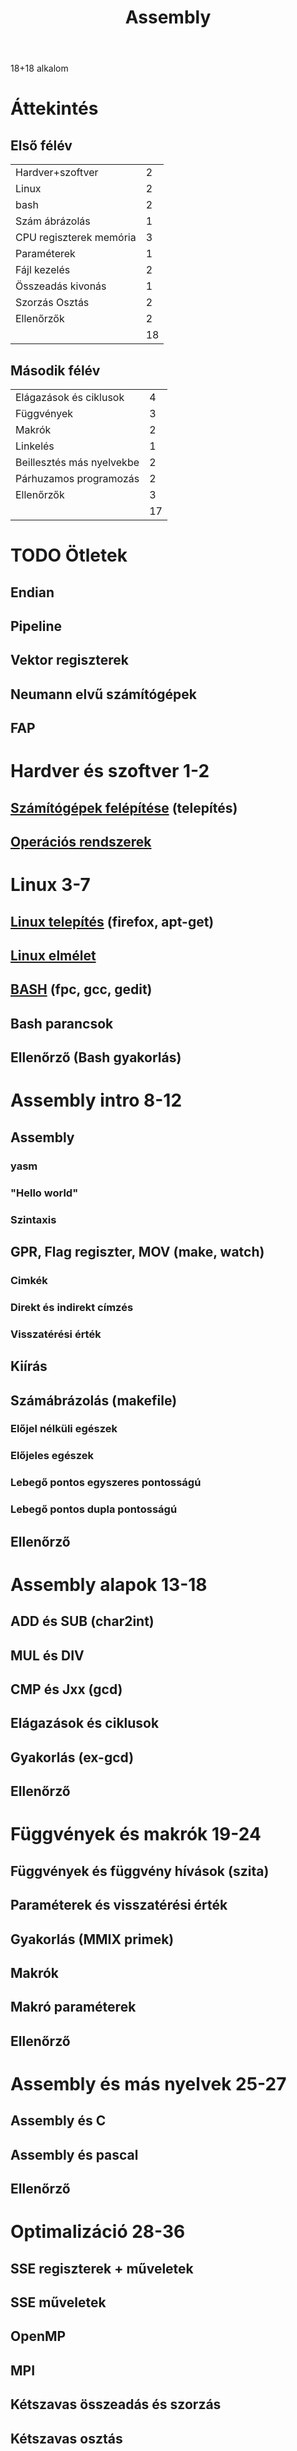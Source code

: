 # -*- mode: org; mode: flyspell; ispell-local-dictionary: "hu" -*-
#+TITLE: Assembly

18+18 alkalom
* Áttekintés
** Első félév
| Hardver+szoftver        |  2 |
| Linux                   |  2 |
| bash                    |  2 |
| Szám ábrázolás          |  1 |
| CPU regiszterek memória |  3 |
| Paraméterek             |  1 |
| Fájl kezelés            |  2 |
| Összeadás kivonás       |  1 |
| Szorzás Osztás          |  2 |
| Ellenőrzők              |  2 |
|-------------------------+----|
|                         | 18 |
#+TBLFM: @>$2=vsum(@1$2..@-1$2)
** Második félév
| Elágazások és ciklusok    |  4 |
| Függvények                |  3 |
| Makrók                    |  2 |
| Linkelés                  |  1 |
| Beillesztés más nyelvekbe |  2 |
| Párhuzamos programozás    |  2 |
| Ellenőrzők                |  3 |
|---------------------------+----|
|                           | 17 |
#+TBLFM: @>$2=vsum(@1$2..@-1$2)
* TODO Ötletek 
** Endian
** Pipeline
** Vektor regiszterek
** Neumann elvű számítógépek
** FAP
* Hardver és szoftver 1-2
** [[file:3m-1-szgf.org][Számítógépek felépítése]] (telepítés)
** [[file:3m-2-os.org][Operációs rendszerek]] 
* Linux 3-7
** [[file:3m-3-linux-install.org][Linux telepítés]] (firefox, apt-get)
** [[file:3m-4-linux.org][Linux elmélet]] 
** [[file:3m-5-bash.org][BASH]] (fpc, gcc, gedit)
** Bash parancsok 
** Ellenőrző (Bash gyakorlás)
* Assembly intro 8-12
** Assembly 
*** yasm
*** "Hello world"
*** Szintaxis
** GPR, Flag regiszter, MOV (make, watch)
*** Cimkék
*** Direkt és indirekt címzés
*** Visszatérési érték
** Kiírás
** Számábrázolás (makefile)
*** Előjel nélküli egészek
*** Előjeles egészek
*** Lebegő pontos egyszeres pontosságú
*** Lebegő pontos dupla pontosságú 
** Ellenőrző
* Assembly alapok 13-18
** ADD és SUB (char2int)
** MUL és DIV 
** CMP és Jxx (gcd)
** Elágazások és ciklusok 
** Gyakorlás (ex-gcd)
** Ellenőrző 
* Függvények és makrók 19-24
** Függvények és függvény hívások (szita)
** Paraméterek és visszatérési érték
** Gyakorlás (MMIX primek)
** Makrók
** Makró paraméterek
** Ellenőrző
* Assembly és más nyelvek 25-27
** Assembly és C
** Assembly és pascal
** Ellenőrző
* Optimalizáció 28-36
** SSE regiszterek + műveletek
** SSE műveletek 
** OpenMP
** MPI 
** Kétszavas összeadás és szorzás
** Kétszavas osztás
** Ellenőrző
** Javítások
** Jegyek




